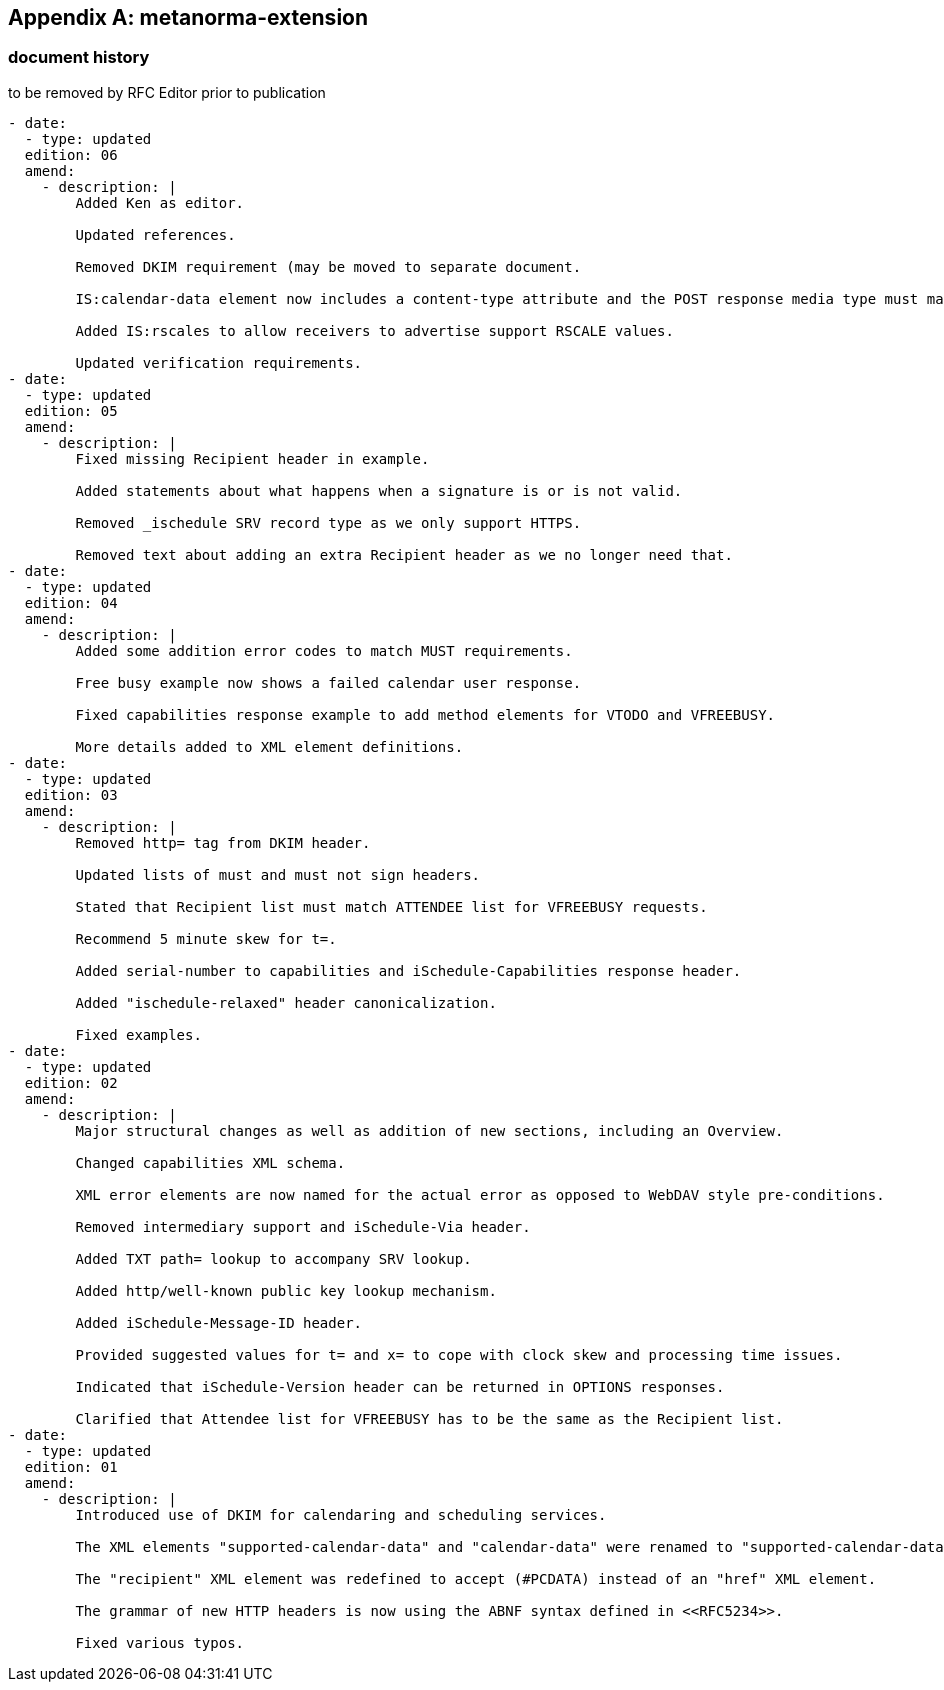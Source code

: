 [appendix]
== metanorma-extension

=== document history

[EDITOR]
====
to be removed by RFC Editor prior to publication
====

[source,yaml]
----
- date:
  - type: updated
  edition: 06
  amend:
    - description: |
        Added Ken as editor.

        Updated references.

        Removed DKIM requirement (may be moved to separate document.

        IS:calendar-data element now includes a content-type attribute and the POST response media type must match the one in the request.

        Added IS:rscales to allow receivers to advertise support RSCALE values.

        Updated verification requirements.
- date:
  - type: updated
  edition: 05
  amend:
    - description: |
        Fixed missing Recipient header in example.

        Added statements about what happens when a signature is or is not valid.

        Removed _ischedule SRV record type as we only support HTTPS.

        Removed text about adding an extra Recipient header as we no longer need that.
- date:
  - type: updated
  edition: 04
  amend:
    - description: |
        Added some addition error codes to match MUST requirements.

        Free busy example now shows a failed calendar user response.

        Fixed capabilities response example to add method elements for VTODO and VFREEBUSY.

        More details added to XML element definitions.
- date:
  - type: updated
  edition: 03
  amend:
    - description: |
        Removed http= tag from DKIM header.

        Updated lists of must and must not sign headers.

        Stated that Recipient list must match ATTENDEE list for VFREEBUSY requests.

        Recommend 5 minute skew for t=.

        Added serial-number to capabilities and iSchedule-Capabilities response header.

        Added "ischedule-relaxed" header canonicalization.

        Fixed examples.
- date:
  - type: updated
  edition: 02
  amend:
    - description: |
        Major structural changes as well as addition of new sections, including an Overview.

        Changed capabilities XML schema.

        XML error elements are now named for the actual error as opposed to WebDAV style pre-conditions.

        Removed intermediary support and iSchedule-Via header.

        Added TXT path= lookup to accompany SRV lookup.

        Added http/well-known public key lookup mechanism.

        Added iSchedule-Message-ID header.

        Provided suggested values for t= and x= to cope with clock skew and processing time issues.

        Indicated that iSchedule-Version header can be returned in OPTIONS responses.

        Clarified that Attendee list for VFREEBUSY has to be the same as the Recipient list.
- date:
  - type: updated
  edition: 01
  amend:
    - description: |
        Introduced use of DKIM for calendaring and scheduling services.

        The XML elements "supported-calendar-data" and "calendar-data" were renamed to "supported-calendar-data-type" and "calendar-data-type" respectively to avoid confusion with the "calendar-data" XML element being used in the "response" XML element.

        The "recipient" XML element was redefined to accept (#PCDATA) instead of an "href" XML element.

        The grammar of new HTTP headers is now using the ABNF syntax defined in <<RFC5234>>.

        Fixed various typos.
----
